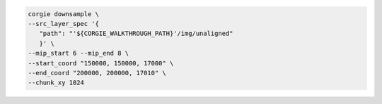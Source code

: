 
.. code-block:: bash 

   corgie downsample \
   --src_layer_spec '{
      "path": "'${CORGIE_WALKTHROUGH_PATH}'/img/unaligned"
      }' \
   --mip_start 6 --mip_end 8 \
   --start_coord "150000, 150000, 17000" \
   --end_coord "200000, 200000, 17010" \
   --chunk_xy 1024



